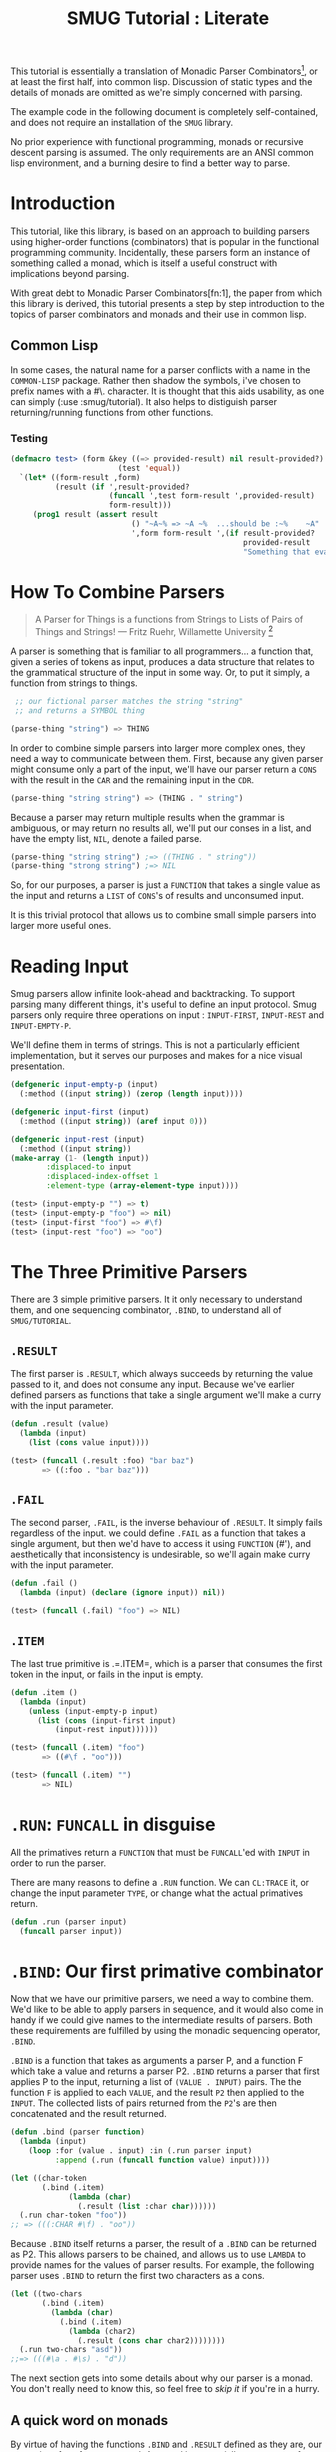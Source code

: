 #+TITLE: SMUG Tutorial : Literate

  This tutorial is essentially a translation of Monadic Parser
  Combinators[1], or at least the first half, into common
  lisp. Discussion of static types and the details of monads are
  omitted as we're simply concerned with parsing.  

  The example code in the following document is completely
  self-contained, and does not require an installation of the =SMUG=
  library.

  No prior experience with functional programming, monads or recursive
  descent parsing is assumed. The only requirements are an ANSI
  common lisp environment, and a burning desire to find a better way
  to parse.

* Introduction 

 This tutorial, like this library, is based on an approach to
 building parsers using higher-order functions (combinators) that is
 popular in the functional programming community. Incidentally, these
 parsers form an instance of something called a monad, which is
 itself a useful construct with implications beyond parsing.

 With great debt to Monadic Parser Combinators[fn:1], the paper from
 which this library is derived, this tutorial presents a step by step
 introduction to the topics of parser combinators and monads and
 their use in common lisp.

** Common Lisp

 In some cases, the natural name for a parser conflicts with a name
 in the =COMMON-LISP= package. Rather then shadow the symbols, i've
 chosen to prefix names with a #\. character. It is thought that this
 aids usability, as one can simply (:use :smug/tutorial). It also
 helps to distiguish parser returning/running functions from other
 functions.

*** Testing

#+BEGIN_SRC lisp
  (defmacro test> (form &key ((=> provided-result) nil result-provided?)
                          (test 'equal))
    `(let* ((form-result ,form)
            (result (if ',result-provided?
                        (funcall ',test form-result ',provided-result)
                        form-result)))
       (prog1 result (assert result
                             () "~A~% => ~A ~%  ...should be :~%    ~A"
                             ',form form-result ',(if result-provided? 
                                                      provided-result
                                                      "Something that evaluates to a non-NIL value")))))
#+END_SRC

#+RESULTS:
: TEST>

* How To Combine Parsers

#+BEGIN_QUOTE 
   A Parser for Things
   is a functions from Strings
   to Lists of Pairs
   of Things and Strings!
   --- Fritz Ruehr, Willamette University [2]
#+END_QUOTE 

   A parser is something that is familiar to all programmers... a
   function that, given a series of tokens as input, produces a data
   structure that relates to the grammatical structure of the input in
   some way. Or, to put it simply, a function from strings to things.
   
#+BEGIN_SRC lisp
   ;; our fictional parser matches the string "string" 
   ;; and returns a SYMBOL thing  

  (parse-thing "string") => THING
#+END_SRC
   
   In order to combine simple parsers into larger more complex ones,
   they need a way to communicate between them. First, because any
   given parser might consume only a part of the input, we'll have our
   parser return a =CONS= with the result in the =CAR= and the remaining
   input in the =CDR=.

   #+BEGIN_SRC lisp
     (parse-thing "string string") => (THING . " string")
   #+END_SRC

   Because a parser may return multiple results when the
   grammar is ambiguous, or may return no results all, we'll put our
   conses in a list, and have the empty list, =NIL=, denote a failed
   parse.

   #+BEGIN_SRC lisp
     (parse-thing "string string") ;=> ((THING . " string"))
     (parse-thing "strong string") ;=> NIL
  #+END_SRC

  So, for our purposes, a parser is just a =FUNCTION= that takes a
  single value as the input and returns a =LIST= of =CONS='s of results
  and unconsumed input.
  
  It is this trivial protocol that allows us to combine small simple
  parsers into larger more useful ones.

* Reading Input

  Smug parsers allow infinite look-ahead and backtracking. To support
  parsing many different things, it's useful to define an input
  protocol. Smug parsers only require three operations on input :
  =INPUT-FIRST=, =INPUT-REST= and =INPUT-EMPTY-P=.  

  We'll define them in terms of strings. This is not a particularly
  efficient implementation, but it serves our purposes and makes for
  a nice visual presentation.

  #+NAME: tutorial_reading-input
  #+BEGIN_SRC lisp
    (defgeneric input-empty-p (input)
      (:method ((input string)) (zerop (length input))))
    
    (defgeneric input-first (input)
      (:method ((input string)) (aref input 0)))
    
    (defgeneric input-rest (input)
      (:method ((input string))
	(make-array (1- (length input))
		    :displaced-to input
		    :displaced-index-offset 1
		    :element-type (array-element-type input))))
  #+END_SRC

  #+BEGIN_SRC lisp
    (test> (input-empty-p "") => t)
    (test> (input-empty-p "foo") => nil)
    (test> (input-first "foo") => #\f)
    (test> (input-rest "foo") => "oo")
  #+END_SRC

* The Three Primitive Parsers

  There are 3 simple primitive parsers. It it only necessary to
  understand them, and one sequencing combinator, =.BIND=, to understand
  all of =SMUG/TUTORIAL=.

** =.RESULT=

    The first parser is =.RESULT=, which always succeeds by returning the
    value passed to it,  and does not consume any input. Because we've
    earlier defined parsers as functions that take a single argument
    we'll make a curry with the input parameter.

#+NAME: tutorial_.result
#+BEGIN_SRC lisp
  (defun .result (value)
    (lambda (input)
      (list (cons value input))))
#+END_SRC

#+NAME: tutorial-test_.result
#+BEGIN_SRC lisp
  (test> (funcall (.result :foo) "bar baz")
         => ((:foo . "bar baz")))
#+END_SRC

** =.FAIL= 

    The second parser, =.FAIL=, is the inverse behaviour of
    =.RESULT=. It simply fails regardless of the input. we could
    define =.FAIL= as a function that takes a single argument, but then
    we'd have to access it using =FUNCTION= (#'), and aesthetically that
    inconsistency is undesirable, so we'll again make curry with the
    input parameter.

#+NAME: tutorial_.fail
#+BEGIN_SRC lisp
(defun .fail ()
  (lambda (input) (declare (ignore input)) nil))
#+END_SRC

#+NAME: tutorial-test_.fail
#+BEGIN_SRC lisp
(test> (funcall (.fail) "foo") => NIL)
#+END_SRC

** =.ITEM=

    The last true primitive is .=.ITEM=, which is a parser that
    consumes the first token in the input, or fails in the input is
    empty.

#+NAME: tutorial_.item
#+BEGIN_SRC lisp
(defun .item ()
  (lambda (input)
    (unless (input-empty-p input)
      (list (cons (input-first input)
		  (input-rest input))))))
#+END_SRC

#+NAME: tutorial-test_.item
#+BEGIN_SRC lisp
  (test> (funcall (.item) "foo") 
         => ((#\f . "oo")))

  (test> (funcall (.item) "") 
         => NIL)
#+END_SRC

* =.RUN=: =FUNCALL= in disguise

All the primatives return a =FUNCTION= that must be =FUNCALL='ed with =INPUT= in
order to run the parser. 

There are many reasons to define a =.RUN= function. We can =CL:TRACE=
it, or change the input parameter =TYPE=, or change what the actual
primatives return.

#+NAME: tutorial_.run
#+BEGIN_SRC lisp
  (defun .run (parser input)
    (funcall parser input))
#+END_SRC

* =.BIND=: Our first primative combinator

   Now that we have our primitive parsers, we need a way to combine
   them. We'd like to be able to apply parsers in sequence, and it
   would also come in handy if we could give names to the intermediate
   results of parsers. Both these requirements are fulfilled by using
   the monadic sequencing operator, =.BIND=.

   =.BIND= is a function that takes as arguments a parser P, and a
   function F which take a value and returns a parser P2. =.BIND= returns
   a parser that first applies P to the input, returning a list of
   =(VALUE . INPUT)= pairs. The the function =F= is applied to each =VALUE=,
   and the result =P2= then applied to the =INPUT=. The collected lists of
   pairs returned from the =P2='s are then concatenated and the result
   returned.

#+NAME: tutorial_.bind
#+BEGIN_SRC lisp
  (defun .bind (parser function)
    (lambda (input)
      (loop :for (value . input) :in (.run parser input)
            :append (.run (funcall function value) input))))
#+END_SRC

#+NAME: tutorial-test_.bind
#+BEGIN_SRC lisp
  (let ((char-token
         (.bind (.item) 
               (lambda (char) 
                 (.result (list :char char))))))           
    (.run char-token "foo"))
  ;; => (((:CHAR #\f) . "oo"))
#+END_SRC

   Because =.BIND= itself returns a parser, the result of a =.BIND= can be
   returned as P2. This allows parsers to be chained, and allows us to
   use =LAMBDA= to provide names for the values of parser results. For
   example, the following parser uses =.BIND= to return the first two
   characters as a cons.

#+BEGIN_SRC lisp
(let ((two-chars 
       (.bind (.item) 
	     (lambda (char) 
	       (.bind (.item) 
		     (lambda (char2) 
		       (.result (cons char char2))))))))
  (.run two-chars "asd"))
;;=> (((#\a . #\s) . "d"))
#+END_SRC

   The next section gets into some details about why our parser is a
   monad.  You don't really need to know this, so feel free to [[**Some%20Parsers%20Using%20Bind][skip it]]
   if you're in a hurry.

** A quick word on monads

   By virtue of having the functions =.BIND= and =.RESULT= defined as they
   are, our parser interface forms a monad. A monad is, essentially,
   a category of things that provide the functions =.BIND= and =.RESULT=.
   
   Of course, just having functions called =.BIND= and =.RESULT= does not a
   monad make. There are other contracts that =.BIND= (also known as
   pipe, >>=, *, or let) or =.RESULT= (aka lift, unit, return) must
   fulfil.

*** The monad laws

    In order to be properly categorized as a monad, the thing
    providing a definition for =.BIND= and =.RESULT= must obey three laws
    (a static functional programmer would say 'must have a certain
    type', but the word type means something different to a dynamic
    functional programmer, so we'll avoid it here)

    In order to describe those laws we need to define a few terms

    - Monadic Value (MV) :: a function that, given a value, returns a
	 value in the form expected by the internals of =.BIND=. In our
	 examples above, a parser (taking an input and returning a
	 list of results) is the Monadic Value.

    - Monadic Function (MF) :: A function that, given a value returns
	 a monadic value encapsulating that value. =.RESULT= is the
	 canonical Monadic Function
    
    In Object-Oriented terms, the MF is a constructor, and the MV an
    object.

    The laws which all things must obey in order to be called a monad
    are simple :

    - "Left identity" ::  (bind (result x) MF) = (funcall MF x)

    - "Right identity" :: (bind MV result) = MV

    - "Associativity" ::  (bind (bind MV MF) MF2) 
	 = (bind MV (lambda (x) (bind (MF x) MF2)))
    
    With static type systems, the compiler will enforce this contract
    for you. In a dynamic system, we just need to be a little more
    careful. Proving the monad laws for our =.BIND= and =.RESULT= is
    left as an exercise.

    That's really all there is to monads except for syntax, which
    we'll get to later. There are extended laws that other monads
    obey, and monads have other uses beyond parsing, but we're
    reaching the end of our scope already.

* =.SATISFIES=  : the parser predicate

    Often, we only want to consume input if a certain
    condition is true. This where =.SATISFIES= comes in.

#+NAME: tutorial_.satisfies
#+BEGIN_SRC lisp
(defun .satisfies (predicate &rest args)
  (.bind (.item) 
	(lambda (x) 
	  (if (apply predicate x args)
	      (.result x)
	      (.fail)))))
#+END_SRC

#+RESULTS:
: TEST>

#+NAME: tutorial-test_.satisfies
#+BEGIN_SRC lisp
(.run (.satisfies #'digit-char-p) "1 and") 
;;=> ((#\1 . " and"))
#+END_SRC


   If =.ITEM= fails, so will the =.SATISFIES= parser. This is because (bind
   (fail) MF) will always fail. =.FAIL=, also known as =.ZERO=, is a function
   belonging to a category of monads knows as "monads with a
   zero". That's not terribly important for parsing, but interesting if
   you're into that sort of thing.

** =.IS= and =.IS-NOT=

Imagine we need to parse all characters that come before a =#\;=. The
simple way is to have a function that uses =CL:NOT=,

#+BEGIN_SRC lisp
  (.many (.satisfies 
          (lambda (item)
            (not (char= #\; item)))))
#+END_SRC

It turns out that =(.satisfies (lambda (i) (not ...)))= is quite
common, so we define a parser that has a shorter and more relevant
name.

#+NAME: tutorial_.is-not
#+BEGIN_SRC lisp
(defun .is-not (predicate &rest args)
  (.satisfies (lambda (i) 
                 (cl:not (apply predicate i args)))))
#+END_SRC

This makes things a lot shorter and easier to read.

#+NAME: tutorial_test.is-not
#+BEGIN_SRC lisp
  (.run (.many (.is-not #'char= #\;))
        "foobar;%^*&")
;;=> (((#\f #\o #\o #\b #\a #\r) . ";%^*&"))
#+END_SRC

For that matter, now that we have =.IS-NOT=, =.SATISFIES= is a bit
long, and does not prefix =-NOT= . So we type a few keys in
order to save a bundle in the future.

#+NAME: tutorial_.is
#+BEGIN_SRC lisp
  (defun .is (predicate &rest args)
    (apply #'.satisfies predicate args))
#+END_SRC

** Example Parsers for letters and numbers using =.SATISFIES=

     =.SATISFIES= allows us to =DEFUN= some simple parsers

#+NAME: tutorial_char=digit-char|lower-case-p
#+BEGIN_SRC lisp
  (defun .char= (x)
    (.is #'cl:char= x))
  
  (defun .digit-char-p ()
    (.is #'cl:digit-char-p))
  
  (defun .lower-case-p ()
    (.is #'cl:lower-case-p))
  
  (defun .upper-case-p ()
    (.is #'cl:upper-case-p))  
 #+END_SRC


#+NAME: tutorial-test_char=digit-char|lower-case-p
#+BEGIN_SRC lisp
  (.run (.char= #\x) "xyzzy") ;=> ((#\x . "yzzy"))
  (.run (.digit-char-p) "1234") ;=> ((#\1 . "234"))
  (.run (.lower-case-p) "abcd") ;=> ((#\a . "bcd"))
  (.run (.upper-case-p) "Abcd") ;=> ((#\A . "bcd"))  
  (.run (.upper-case-p) "doh!") ;=> NIL

#+END_SRC
* =.PLUS=, the non-deterministic choice combinator

   If we want to combine our earlier parsers, say to create an
   =ALPHANUMERIC-CHAR= from =UPPER-CASE-P= and =LOWER-CASE-P= we need
   a combinator capable of making the choice between them.

   In some cases, it may not be an exclusive choice. There might be
   multiple ways to parse a string, or a later pass might resolve the
   ambiguity.

   For example, in one of our earlier examples of =.BIND=, we saw a
   parser that returned the first two characters in a stream. This
   parser will fail if there is only one character left in the input.

#+BEGIN_SRC lisp
(let ((two-chars 
       (.bind (.item) 
	     (lambda (char) 
	       (.bind (.item) 
		     (lambda (char2) 
		       (.result (cons char char2))))))))
  (funcall two-chars "a"))
;;=> NIL
#+END_SRC   

  If we want to parse one or two characters, or an arbitrarily long
  series of characters, we need some a way to express that.

  Enter the =.PLUS= combinator.

#+NAME: tutorial_.plus
#+BEGIN_SRC lisp
  (defun .plus (first-parser second-parser)
    (lambda (input)
      (append (funcall first-parser input) (funcall second-parser input))))
#+END_SRC

#+NAME: tutorial-test_.plus
#+BEGIN_SRC lisp
  (let ((two-chars 
         (.bind (.item) 
               (lambda (char) 
                 (.bind (.item) 
                       (lambda (char2) 
                         (.result (cons char char2))))))))
    (funcall (.plus two-chars (.item)) "a") 
    ;;=> ((#\a . "")) 
    (funcall (.plus two-chars (.item)) "asd")
    ;;=> (((#\a . #\s) . "d") (#\a . "sd"))
    )
#+END_SRC

  Note that the second parse returned two pairs, as both parsers were
  successful. The string parsed as both two chars and a single item.

** Example parsers using PLUS

    The examples used in the original paper[1] are for letters and
    alphanumeric characters. There's no good reason to use them over
    /(.satisfies #'alpha-char-p)/and the like, but they do serve as 
    simple example.

#+BEGIN_SRC lisp
(defun letter () (plus (lower-case-char) (upper-case-char)))

(funcall (letter) "foo") => ((#\f . "oo"))
(funcall (letter) "1foo") => NIL

(defun alphanumeric () (plus (letter) (=digit-char)))

(funcall (alphanumeric) "1foo") => ((#\1 . "foo"))
(funcall (alphanumeric) "!1foo") => NIL
#+END_SRC

  The other example is more illustrative, a parser that returns a
  series of letters or the empty string.

#+BEGIN_SRC lisp
(defun word ()
  (let ((non-empty-letters 
	 (bind (letter) 
	       (lambda (first-letter) 
		 (bind (word)
		       (lambda (rest-of-letters)
			 (result (format nil "~A~A" 
					 first-letter
					 rest-of-letters))))))))
    (plus non-empty-letters (result ""))))

(funcall (word) "asd")
=>
(("asd" . "") ("as" . "d") ("a" . "sd") ("" . "asd"))

#+END_SRC

  This is our first recursive parser, but it's a common idiom. Notice
  that it returns all the possible strings of letters. 

  This is obviously inefficient when one only requires the first value.
  required, a deterministic combinator =.OR=, will be introduced later
  in the tutorial.

** TODO Effeciency 

   =.FIRST= is the real choice when it comes down to it, as =.PLUS= really does matter.

#+BEGIN_SRC lisp

(defun .first (parser)
  (lambda (input)
    (let ((results (funcall parser input)))
       (when results (list (cl:first results))))))

#+END_SRC

#+RESULTS:
: \.FIRST

   
* Syntax : =LET*= and the identity monad

   If you read the earlier section on monads, you'd know that =.BIND=
   and =.RESULT= are the interface to many different types of monads,
   of which our parser is but one example. If you didn't, you know
   now. Again, if you're not at all interested and really just want to
   keep on parsing, [[%20defmacro%20letstar][skip down to the macro]]. 

   The most basic monad is the identity monad. A definition of its
   =.BIND= and =.RESULT= might look like the following.

#+BEGIN_SRC lisp

(defun i-bind (mv mf) (funcall mf mv))
(defun i-result (value) value)

#+END_SRC

    In Lisp, the identity monad is so trivial as to be useless. In a
    functional programming language, or any language where the order
    of operations is not guaranteed, the identity monad serves to
    sequence operations.

    Imagine a silly lisp where the order of evaluation isn't defined
    as strict left to right[3]. The following form could have
    disastrous consequences.

#+BEGIN_SRC lisp

(progn (remove-gun-from-pants)
       (point-gun-at-bad-guy)
       (pull-trigger))

#+END_SRC

   The identity monad makes the sequencing explicit. In a purely
   functional lisp, one might sequence the operations as follows.

#+BEGIN_SRC lisp
(i-bind (remove-gun-from-pants) 
      (lambda (gun)
	(i-bind (point-gun-at-bad-guy gun)
	      (lambda (pointed-gun)
	      (i-bind (pull-trigger pointed-gun)
		      (lambda (fired-gun)
			(i-result fired-gun)))))))
#+END_SRC

   In functional programming languages this pattern is so common that
   there is special syntax for it. The usual choices are 'do notation'
   or 'list comprehension syntax'.

   First, the previous example rendered in list comprehension
   notation :

#+BEGIN_SRC haskell
[fgun | gun <- removeGun 
      , pgun <- pointGunAtBadGuy gun
      , fgun <- pullTrigger pgun] 
        
#+END_SRC

   And in do notation :

#+BEGIN_SRC haskell
do 
  gun <- removeGun 
  pgun <- pointGunAtBadGuy
  fgun <- pullTrigger pgun
  return fgun
#+END_SRC

   The astute lisper might notice that do notation looks a lot like
   LET*. In fact, that's really all it is. LET* is lisp syntax for the
   identity monad, and our i-bind using forms above are directly
   translatable.

#+BEGIN_SRC lisp 
(let* ((gun (remove-gun-from-pants))
       (pointed-gun (point-gun-at-bad-guy gun))
       (fired-gun (pull-trigger pointed-gun)))
  (identity fired-gun))
#+END_SRC

  One could legitimately say that the common lisp package is an
  instance of the identity monad, if one cared for such insights.

** =.LET*=, our version of =LET*= like do notation
# << defmacro letstar >>

    A =LET*= like construct is the obvious notation for a lisper to take
    advantage of the monadic nature of parsers. It's often useful to
    ignore a value. In haskell, the underscore character is used to
    denote an ignorable variable, so we'll use the same convention.

#+NAME: tutorial_.letstar
#+BEGIN_SRC lisp
  (defmacro .let* (bindings &body body)
    (if bindings
        (let ((symbol (first (first bindings))))
          `(.bind ,@(cdr (first bindings))
                 (lambda (,symbol)
                   ,@(when (string-equal (symbol-name symbol) "_")
                           `((declare (ignorable ,symbol))))
                   (.let* ,(cdr bindings)
                     ,@body))))
        `(progn ,@body)))
#+END_SRC

#+BEGIN_SRC lisp
  (funcall (.let* ((a (.result 1)))
             (.result a)) "")
#+END_SRC

If we replace =.BIND= with our =I-BIND= function above, we get a macro
that is equivalent to =LET*=. =.LET*= binds the results of parsers,
and is a much nicer way to work over nesting =.BIND='s.

** Examples using =.LET*=

    Using recursion like we did in our WORD parser, we'll create a
    parser that matches a specific string.

# << tutorial_.string= >>
#+NAME: tutorial_.string=
#+BEGIN_SRC lisp
  (defun .string= (string)
    (if (input-empty-p string)
        (.result "")
        (.let* 
            ((_ (.is 'char= (input-first string)))
             (_ (.string= (input-rest string))))
          (.result string))))
  #+END_SRC

#+NAME: tutorial_test.string=
#+BEGIN_SRC lisp
  (funcall (.string= "asdf")  "asdfjkl") ;=> (("asdf" . "jkl"))
  (funcall (.string= "asdf")  "asd") ; => NIL
#+END_SRC

    Once can see how much nicer =.LET*= notation is, and also how the
    ignorable =_= comes in handy. 


* =.MAP= : The repetition combinator
   
   Earlier, we defined a parser, =.WORD=, using =.BIND= and a recursive
   call. Lets define a similar parser using =.LET*= that returns a list
   of letters.

#+BEGIN_SRC lisp
  (defun .letters ()
    (.plus (.let* ((x (.letter))
                 (xs (.letters)))
           (.result (cons x xs)))
         (.result nil)))
#+END_SRC 

   This pattern can easily be abstracted into a more general
   combinator, =.ZERO-OR-MORE=

#+BEGIN_SRC lisp
  (defun .zero-or-more (parser)
    (.plus (.let* ((x parser)
                   (xs (.zero-or-more parser)))
             (.result (cons x xs)))
           (.result ())))
#+END_SRC 

#+BEGIN_SRC lisp
  (test> 
   (.run (.zero-or-more (.char= #\a)) "aaaab")
   =>  (((#\a #\a #\a #\a) . "b") ((#\a #\a #\a) . "ab") ((#\a #\a) . "aab")
        ((#\a) . "aaab") (NIL . "aaaab")))
  
  (test> 
   (.run (.zero-or-more (.char= #\a)) "bbbba")
   =>
   ((NIL . "bbbba")))
#+END_SRC 

   Note that zero or more always succeeds. If one needs a parser that
   matches one or more items and fails otherwise, we can define one in
   terms of ZERO-OR-MORE, can call it, appropriately enough,
   ONE-OR-MORE.

#+BEGIN_SRC lisp
(defun .one-or-more (parser)
  (.let* ((x parser)
	  (y (.zero-or-more parser)))
    (.result (cons x y))))

(test> (funcall (.one-or-more (.char= #\a)) "aaaab")
  =>
 (((#\a #\a #\a #\a) .many "b")))

(test> (funcall (.one-or-more (.char= #\a)) "bbbba")
   => NIL)
#+END_SRC 

We could now define a =TWO-OR-MORE= and =THREE-OR-MORE= etc., but it
is likely better to define a function to rule them all. The
=:AT-LEAST= keyword solves the "how many do we want to start with?"

# There is also the simple matter of using =.PLUS= or *<whatever>*. The
# =:USING= argument takes care of that.

So, we can specify the =.MAP= parser as follows.

#+NAME: tutorial_.map
#+BEGIN_SRC lisp
  (defun .map (result-type parser
               &key
                 (at-least 1))
    "=> =LIST= of /parser/ results."
    (labels ((.zero-or-more (parser)
               (.plus 
                (.result nil)
                (.let* ((x parser)
                        (xs (.zero-or-more parser)))
                  (.result (cons x xs))))))
      (if (zerop at-least)
          (.zero-or-more parser)
          (.let* ((x parser)
                  (xs (.map result-type parser
                            :at-least (1- at-least))))
            (.result (coerce (cons x xs) result-type))))))
#+END_SRC

#+RESULTS: tutorial_.map
: \.MAP

** Examples using =.MAP=

    Let's make a parser for standard quoted strings. We'll use
    the #\' character as the quotes, and the #\| character as the
    escape character, simply to make it easier to embed in our example
    text in common lisp strings.

#+BEGIN_SRC lisp :results value 
  (defun .quoted-string (&key (quote #\')
                           (escape #\|))
     (.prog2 (.is 'char= quote))
             (.map (.plus (.is-not 'char= quote)
                           (.progn 
                            (.is 'char= escape)
                            (.item)))
                   :result-type 'cl:string))
  
     'cl:string))
  
  (funcall (.quoted-string) "'The quote char is |' and the escape char is ||.'''"))
  
#+END_SRC

#+RESULTS:
| (The quote char is ' and the escape char is | . . '') |

* =.OR=, =.NOT=, and =.AND= : deterministic logic combinators

** =.OR=

   =.OR= is a deterministic =.PLUS=. It take any number of parsers. The
   first parser is run, and if it succeeds, evaluation short circuits
   and the result of the parser is returned. Otherwise, the next
   parser is run, and so on, until one succeeds or there are no more
   parsers. 
   
   We can't use =.BIND= or =.LET*= for =.OR= because it would fail if one of
   its parsers fails. As such, =.OR= must be a primitive.

#+NAME: tutorial_.or
#+BEGIN_SRC lisp
(defun .or (parser &rest parsers)
  (lambda (input)
    (or (funcall parser input) 
	(when parsers 
	  (funcall (apply #'.or parsers) input)))))
#+END_SRC 

** =.NOT=
   Similarly, =.NOT=, which continues parsing only when the parser
   fails, is primitive as well.
#+NAME: tutorial_.not
#+BEGIN_SRC lisp
(defun .not (parser)
  (lambda (input)
    (let ((result (funcall parser input)))
      (if result
	  nil
	  (list (cons t input))))))
#+END_SRC

** =.AND=

   On the other hand, =.AND= can be defined in terms of =IF=, and
   doesn't even need to test for failure, as =.BIND= handles failure
   automatically.

   =.AND= (known as '>>' in haskell) sequentially composes parsers,
   discarding the results of all but the last one, and returning that
   result.

#+NAME: tutorial_.and
#+BEGIN_SRC lisp
(defun .and (p1 &rest ps)
  (.let* ((result p1))
    (if ps
	(apply #'.and ps)
	(.result result))))

#+END_SRC

** Examples using  =.OR=, =.NOT=, and =.AND=

    Now that we have =.NOT=, we can specifically test for failure rather
    than abort the parse entirely. since the primitive parser =.ITEM=
    only fails when the input is empty, we can define =.NO-MORE-INPUT= by
    negating it.

#+BEGIN_SRC lisp
  (defun .no-more-input ()
   (.not (.item)))
#+END_SRC
    
    Using =.AND=, we can implement =.PROGN= (which is really just =.AND=
    because it will fail when the parser does), =.PROG1= (which comes in
    handy for matching things and the end of the line, or when there
    is no more input) and =.PROG2=, which as we will see is also quite useful.

#+NAME: tutorial_.progn    
#+BEGIN_SRC lisp
  (defun .progn (&rest parsers)
    (apply #'.and parsers))
  
  (defun .prog1 (parser &rest parsers)
    (.let* ((result parser)
            (_ (apply #'.and parsers)))
      (.result result)))
  
  (defun .prog2 (parser1 parser2 &rest parsers)
    (.and parser1 (apply #'.prog1 parser2 parsers)))
#+END_SRC

  The MAYBE combinator, which allows a parser to fail and still
  continue, is a natural use of =.OR=.  

#+NAME: tutorial_.maybe
#+BEGIN_SRC lisp
  (defun .maybe (parser)
    (.or parser (.result nil)))
#+END_SRC 

  Finally, using =.OR=, =.AND= and =.NOT=, we can make parser versions of
  the lisp conditionals we all know and love.

#+BEGIN_SRC lisp

(defun .if (test-parser then-parser &optional (else-parser (result nil)))
  (=or (=and test-parser then-parser)
       else-parser))

(defun .when (test-parser then-parser)
   "we define =when in terms of IF, but it's really just =AND again"
  (.if test-parser then-parser))

(defun .unless (test-parser then-parser)
   "defined in term of =when, even though it's just (=AND (=NOT ...))"
  (.when (.not test-parser) then-parser))

#+END_SRC
    

* Parsing Literate Org Mode Source

The file that this tutorial is 'weaved'[4] from has a lot of code. That
code really needs to be in a source file. While we 'weave' the
documentation, we 'tangle' the source code itself, all from the same
'literate' programming documents. 

** The Code Block

[[http://orgmode.org/][Org Mode]] syntax is used to layout the literate 'essay' that makes up
this tutorial. The source code itself is stored in Code Blocks.

#+BEGIN_QUOTE
Live code blocks can be specified with a `src' block or inline.  The
structure of a `src' block is

     #+BEGIN_SRC org
       ,#+NAME: <name>
       ,#+BEGIN_SRC <language> <switches> <header arguments>
         <body>
       ,#+END_SRC     
     #+END_SRC

The `#+NAME:' line is optional, and can be used to name the code
block.  Live code blocks require that a language be specified on
the #+BEGIN\_SRC' line.  Switches and header arguments are optional.

-- http://orgmode.org/org.html#Structure-of-code-blocks
#+END_QUOTE

*** =.STRING-EQUAL=: For case insensitivity

The =#+NAME=, =#+BEGIN_SRC= and =#+END_SRC= are case insensitive. We have
=.CHAR== and =.STRING== already, so =.CHAR-EQUAL= and =.STRING-EQUAL=
are in order[fn:f_chareq].

#+NAME: tutorial_.char-equal
#+BEGIN_SRC lisp
  (defun .char-equal (char)
    (.is #'char-equal char))
#+END_SRC

For our =.STRING=, we simply return the string we passed in. Because
=CL:STRING-EQUAL= "ignore[s] differences in case"[fn:f_chareq], we
actually need to return that matched string from what we are parsing.

#+NAME: tutorial_.string-equal
#+BEGIN_SRC lisp  
  (defun .string-equal (string)
    (labels ((%string-equal (string)
               (if (input-empty-p string)
                   (.result nil)
                   (.let* ((first (.char-equal (input-first string)))
                           (rest (%string-equal (input-rest string))))
                     (.result (cons first rest))))))
      (.let* ((list (%string-equal string)))
        (.result (coerce list 'string)))))
#+END_SRC

#+BEGIN_SRC lisp
   (test> 
    (.run (.string-equal "asd") "AsD") 
    :=> (("AsD" . "")))   
#+END_SRC



*** =.switches= 

#+BEGIN_QUOTE

Both in example and in src snippets, you can add a -n switch to
the end of the BEGIN line, to get the lines of the example
numbered. 

If you use a +n switch, the numbering from the previous
numbered snippet will be continued in the current one. 

In literal
examples, Org will interpret strings like ‘(ref:name)’ as labels,
and use them as targets for special hyperlinks like
[[(name)]] (i.e., the reference name enclosed in single
parenthesis). In HTML, hovering the mouse over such a link will
remote-highlight the corresponding code line, which is kind of
cool.

You can also add a -r switch which removes the labels from the
source code121. With the -n switch, links to these references
will be labeled by the line numbers from the code listing,
otherwise links will use the labels with no parentheses. Here is
an example:

     ,#+BEGIN_SRC emacs-lisp -n -r
     (save-excursion                  (ref:sc)
        (goto-char (point-min)))      (ref:jump)
     ,#+END_SRC
     In line [[(sc)]] we remember the current position.  [[(jump)][Line (jump)]]
     jumps to point-min.

If the syntax for the label format conflicts with the language syntax,
use a -l switch to change the format, for example
   ‘#+BEGIN_SRC pascal -n -r -l "((%s))"’. See also the variable org-coderef-label-format.
#+END_QUOTE

#+NAME: tutorial_code-block-switches
#+BEGIN_SRC lisp
  (.map 'list (.let* ((symbol (.is 'find "+-"))
   
                (.result symbol)))
                                       
#+END_SRC

*** =.code-block= : Phase 1

#+BEGIN_SRC lisp
  (defun .code-block-plist ()
    (flet ((.begin 
               (.prog2 (.string-equal "#+BEGIN_SRC ")
                       (.let* ((language 
                                (.map 'string (.is-not 'member '(#\Space #\Newline))))
                               (sep (.item)))
            (src (.prog1 (.string-of (.item))
                         (.string-equal "#+END_SRC"))))
      (.result (list :name name
                     :language language
  
                     :src src))))
    (.let* ((name (.prog2 (.string-equal "#+NAME: ")
                          (.map 'string (.item))
                          (.char= #\Newline)))
            (begin 
#+END_SRC

#+BEGIN_SRC lisp
  (let ((string "#+NAME: <name>
  ,#+BEGIN_SRC <language> <switches> <header arguments>
    <body>
  ,#+END_SRC     "))
         (test> (.run (.code-block-plist) string)
                => (((:NAME "<name>" 
                      :BEGIN "<language> <switches> <header arguments>" 
                      :SRC "  <body>
  ")
    . "     "))))
  
#+END_SRC

#+RESULTS:
: T

#+BEGIN_SRC lisp :results value org
  
  ;;; #+NAME: <name>
  ;;; #+BEGIN_SRC <language> <switches> <header arguments>
  ;;;   <body>
  ;;; #+END_SRC     
  
  (defstruct code-block 
    name
    language
    switches
    header-arguments
    body)
  
  (defun .name ()
    (.progn (.keyword (.string-equal "NAME:"))
            (.many (.is 'member '(#\space #\tab)))
            (.line)))
  
  (defun .begin_src ()
    (.progn (.keyword (.string-equal "BEGIN_SRC"))
            (.many (.is 'member '(#\Space #\Tab)))
            (.let* ((language (.many 
                               (.is-not 
                                'member '(#\Space #\Tab #\Newline))))
                    (switches (.maybe (.and (.is 'member '(#\Space #\Tab))
                                            (.line))))
                    (header-arguments (.result nil)))
              (.result (list :language (coerce language 'cl:string)
                             :switches (coerce switches 'cl:string)
                             :header-arguments (coerce header-arguments 'cl:string))))))
  
  (defun .end_src ()
    (.prog1 (.keyword (.string-equal "END_SRC"))
            (.maybe (.many (.is 'member '(#\Space #\Tab))))
            (.maybe (.line))))
  
  (defun .code-block ()
    (.let* ((name (.maybe (.name)))
            (begin (.begin_src))
            (body (.many (.line) 
b                         :at-least 0 
                         :using #'.plus))
            (_ (.end_src)))
      (.result (apply #'make-code-block 
                      :name name 
                      :body body 
                      begin))))
      
          
  
  (.run (.name) "#+name: asd")  
#+END_SRC

#+RESULTS:
#+BEGIN_SRC org 
(((#\a #\s #\d) . ""))
#+END_SRC



What is nice about that is the code can be run with the comment that
says what the result should be. Since the code itself is for a parser,
we can use that text to define a test case.


** Simple Test Text

At first we'll simply split at the =;= character that marks what should
be returned.

#+BEGIN_SRC lisp :results value src
  (defun .test-case ()
    (.let* ((code (.many (.is-not #'char= #\;)))
            (returns (.and 
                      (.many (.char= #\;))
                      (.string= "=>")
                      (.many (.item)))))                                 
      (.result
       (list :code (coerce code 'string)
             :returns (coerce returns 'string)))))
  
  (defparameter *test-case* 
    "(.run (.is #'digit-char-p) \"1a\") ;=> ((#\1 . \"a\"))")
  
   (.run (.test-case) *test-case*)

  ;;=> (((:CODE "(.run (.is #'digit-char-p) \"1a\") " 
  ;;      :RETURNS " ((#1 . \"a\"))") . ""))

#+END_SRC


It does work fine for simple cases, but there are issues.
#+BEGIN_SRC lisp :results value verbatim

  (defparameter *test-case* 
    "(.run (.is #'digit-char-p) \"1a\") ;=> ((#\1 . \"a\"))")
  
   (.run (.test-case) *test-case*)
  ;;=> (((:CODE "(.run (.is #'digit-char-p) \"1a\") " 
  ;;      :RETURNS " ((#1 . \"a\"))") . ""))
#+END_SRC
#+BEGIN_SRC lisp :results value verbatim
  (defun .test-case ()
    (.let* ((code (.many (.is-not #'char= #\;)))
            (returns (.and 
                      (.many (.char= #\;))
                      (.string= "=>")
                      (.many (.item)))))                                 
      (.result
       (list :code (coerce code 'string)
             :returns (coerce returns 'string)))))
  
  (defparameter *test-case* 
    "(.run (.is #'digit-char-p) \"1a\") ;=> ((#\1 . \"a\"))")
  
   (.run (.test-case) *test-case*)
  ;;=> (((:CODE "(.run (.is #'digit-char-p) \"1a\") " 
  ;;      :RETURNS " ((#1 . \"a\"))") . ""))
#+END_SRC

#+RESULTS:
| ((:CODE (.run (.is #'digit-char-p) "1a")  :RETURNS  ((#1 . "a"))) . ) |

#+RESULTS: foo
| ((:CODE (.run (.is #'digit-char-p) "1a")  :RETURNS  ((#1 . "a"))) . ) |


#+BEGIN_SRC lisp :tangle "../test/sexp.lisp"
(defun .open-paren () 
  (.char= #\())

(defun .close-paren () 
  (.char= #\)))

(defun non-constituent ()
  (=or (whitespace) (open-paren)  (close-paren)))

(defun constituent ()
  (=and (=not (non-constituent)) (item)))

(defun <atom> ()
  (=let* ((exp (one-or-more (constituent))))
    (result (coerce exp 'string))))

(defun sexp ()
  (skip-whitespace 
   (=or (<atom>) 
	(=let* ((_ (open-paren))
		(exp (zero-or-more (sexp)))
		(_ (close-paren)))
	  (result exp)))))
#+END_SRC


#+BEGIN_SRC lisp :tangle "../test/sexp.lisp"
(defun open-paren () 
  (=char #\())

(defun close-paren () 
  (=char #\)))

(defun non-constituent ()
  (=or (whitespace) (open-paren)  (close-paren)))

(defun constituent ()
  (=and (=not (non-constituent)) (item)))

(defun <atom> ()
  (=let* ((exp (one-or-more (constituent))))
    (result (coerce exp 'string))))

(defun sexp ()
  (skip-whitespace 
   (=or (<atom>) 
	(=let* ((_ (open-paren))
		(exp (zero-or-more (sexp)))
		(_ (close-paren)))
	  (result exp)))))
#+END_SRC


* The Source Code
** SMUG/TUTORIAL 

*** SMUG/TUTORIAL primatives

**** =.RUN=

#+NAME: tutorial-source
#+BEGIN_SRC lisp :noweb yes
<<tutorial_.run>>

#+END_SRC

#+NAME: tutorial-source-export
#+BEGIN_SRC lisp
#:.run
#+END_SRC

**** =.FAIL= and =.PLUS=

#+NAME: tutorial-source
#+BEGIN_SRC lisp :noweb yes
<<tutorial_.fail>>

<<tutorial_.plus>>

#+END_SRC

#+NAME: tutorial-source-export
#+BEGIN_SRC lisp
#:.fail
#:.plus
#+END_SRC

**** Monad

#+NAME: tutorial-source
#+BEGIN_SRC lisp :noweb yes
<<tutorial_.result>>

<<tutorial_.bind>>

#+END_SRC

#+NAME: tutorial-source-export
#+BEGIN_SRC lisp
#:.result
#:.bind
#+END_SRC

**** =.OR= and =.NOT=

#+NAME: tutorial-source
#+BEGIN_SRC lisp :noweb yes
<<tutorial_.or>>

<<tutorial_.not>>

#+END_SRC

#+NAME: tutorial-source-export
#+BEGIN_SRC lisp
#:.or
#:.not
#+END_SRC


*** The =INPUT= interface functions

#+NAME: tutorial-source
#+BEGIN_SRC lisp :noweb yes
<<tutorial_reading-input>>
#+END_SRC

#+NAME: tutorial-source-export
#+BEGIN_SRC lisp
#:input-empty-p
#:input-first
#:input-rest
#+END_SRC

*** The =PARSER= itself



#+NAME: tutorial-source
#+BEGIN_SRC lisp :noweb yes
<<tutorial_.item>>
#+END_SRC

#+NAME: tutorial-source-export
#+BEGIN_SRC lisp
#:.item
#+END_SRC



*** The tutorial.lisp file
#+BEGIN_SRC lisp :noweb yes :tangle "../tutorial.lisp" :padline no
  (defpackage :smug/tutorial
    (:use :cl)
    (:export 
     <<tutorial-source-export>>))
  (in-package :smug/tutorial) 

  <<tutorial_.letstar>>

  <<tutorial-source>>

  <<tutorial_.list-of>>

  <<tutorial_.satisfies>>

  <<tutorial_.maybe>>

  <<tutorial_.and>>

  <<tutorial_.progn>>

  <<tutorial_.is-not>>

  <<tutorial_.is>>

  <<tutorial_char=digit-char|lower-case-p>>
  
  <<tutorial_.coerce>>

  <<tutorial_.string=>>
  
  <<tutorial_.char-equal>>

  <<tutorial_.string-equal>>

  <<tutorial-org_.line>>

  <<tutorial-org_.keyword>>
#+END_SRC



* COMMENT =.PROGN=, =.PROG1= and =.PROG2=

This likely should not be here.

    =.PROGN= can be defined in terms of =IF=, and
   doesn't even need to test for failure, as =.BIND= handles failure
   automatically.

   =.PROGN= (known as '>>' in haskell) sequentially composes parsers,
   discarding the results of all but the last one, and returning that
   result.

#+NAME: tutorial_.progn_without_let*
#+BEGIN_SRC lisp
  (defun .progn (&rest ps)
    (destructuring-bind (parser . ps) ps
      (if (not ps)
          parser
          (.bind parser 
                 (lambda (_)
                   (declare (ignore _))
                   (apply #'.progn ps))))))
  
#+END_SRC

** =.PROG1=
  Since we have a sequence composer, =.PROGN=, =.PROG1= is a simple
  use of that. We run a =PARSER=, keep the =RESULT=, then use =.PROGN=
  to run the rest.

  The actual variable we are =.BIND='ing for the rest can be
  ignored, and we simple return the =.RESULT= of =RESULT=.

#+NAME: tutorial_.prog1
#+BEGIN_SRC lisp
  (defun .prog1 (parser &rest parsers)
    (.bind parser 
           (lambda (result)
             (.bind (apply #'.progn parsers)
                    (lambda (_)
                      (declare (ignore _))
                      (.result result))))))
#+END_SRC


#+NAME: tutorial_.prog1-and-2 
#+BEGIN_SRC lisp
  (defun .prog1 (parser &rest parsers)
    (.bind parser 
           (lambda (result)
             (.bind (apply #'.progn parsers)
                    (lambda (_)
                      (declare (ignore _))
                      (.result result))))))
  
  (defun .prog2 (parser1 parser2 &rest parsers)
    (.progn parser1 (apply #'.prog1 parser2 parsers)))
#+END_SRC

* COMMENT Org 


#+BEGIN_SRC emacs-lisp
  (setq org-src-fontify-natively t)
  (setq *org-babel-use-quick-and-dirty-noweb-expansion* t)
#+END_SRC

tutorial_.bind

** `C-c C-x b'     (`org-tree-to-indirect-buffer')
     Show the current subtree in an indirect buffer(3).  With a numeric
     prefix argument N, go up to level N and then take that tree.  If N
     is negative then go up that many levels.  With a `C-u' prefix, do
     not remove the previously used indirect buffer.  

** Emphasis and monospace

You can make words `*bold*', `/italic/', `_underlined_', `=code=' and
`~verbatim~', and, if you must, `+strike-through+'.  Text in the code
and verbatim string is not processed for Org mode specific syntax; it
is exported verbatim.
 
* footnotes	 

[1] [[file:monparsing.org][Monadic Parser Combinators]] (pdf, ps, bibtex) Graham Hutton and
Erik Meijer. Technical Report NOTTCS-TR-96-4, Department of Computer
Science, University of
Nottingham, 1996.

 -- http://www.cs.nott.ac.uk/~gmh/bib.html#monparsing

[2] http://www.willamette.edu/~fruehr/haskell/seuss.html 

[3] like, say, scheme


#(end-lisp)

[4] Literate Programming

[fn:f_chareq] http://clhs.lisp.se/Body/f_chareq.htm




